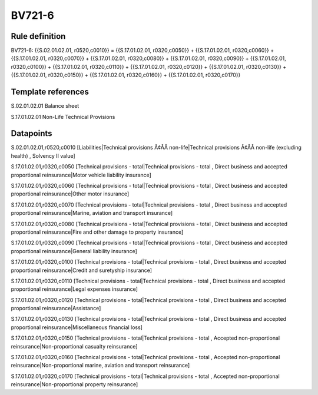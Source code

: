 =======
BV721-6
=======

Rule definition
---------------

BV721-6: {{S.02.01.02.01, r0520,c0010}} = {{S.17.01.02.01, r0320,c0050}} + {{S.17.01.02.01, r0320,c0060}} + {{S.17.01.02.01, r0320,c0070}} + {{S.17.01.02.01, r0320,c0080}} + {{S.17.01.02.01, r0320,c0090}} + {{S.17.01.02.01, r0320,c0100}} + {{S.17.01.02.01, r0320,c0110}} + {{S.17.01.02.01, r0320,c0120}} + {{S.17.01.02.01, r0320,c0130}} + {{S.17.01.02.01, r0320,c0150}} + {{S.17.01.02.01, r0320,c0160}} + {{S.17.01.02.01, r0320,c0170}}


Template references
-------------------

S.02.01.02.01 Balance sheet

S.17.01.02.01 Non-Life Technical Provisions


Datapoints
----------

S.02.01.02.01,r0520,c0010 [Liabilities|Technical provisions Ã¢ÂÂ non-life|Technical provisions Ã¢ÂÂ non-life (excluding health) , Solvency II value]

S.17.01.02.01,r0320,c0050 [Technical provisions - total|Technical provisions - total , Direct business and accepted proportional reinsurance|Motor vehicle liability insurance]

S.17.01.02.01,r0320,c0060 [Technical provisions - total|Technical provisions - total , Direct business and accepted proportional reinsurance|Other motor insurance]

S.17.01.02.01,r0320,c0070 [Technical provisions - total|Technical provisions - total , Direct business and accepted proportional reinsurance|Marine, aviation and transport insurance]

S.17.01.02.01,r0320,c0080 [Technical provisions - total|Technical provisions - total , Direct business and accepted proportional reinsurance|Fire and other damage to property insurance]

S.17.01.02.01,r0320,c0090 [Technical provisions - total|Technical provisions - total , Direct business and accepted proportional reinsurance|General liability insurance]

S.17.01.02.01,r0320,c0100 [Technical provisions - total|Technical provisions - total , Direct business and accepted proportional reinsurance|Credit and suretyship insurance]

S.17.01.02.01,r0320,c0110 [Technical provisions - total|Technical provisions - total , Direct business and accepted proportional reinsurance|Legal expenses insurance]

S.17.01.02.01,r0320,c0120 [Technical provisions - total|Technical provisions - total , Direct business and accepted proportional reinsurance|Assistance]

S.17.01.02.01,r0320,c0130 [Technical provisions - total|Technical provisions - total , Direct business and accepted proportional reinsurance|Miscellaneous financial loss]

S.17.01.02.01,r0320,c0150 [Technical provisions - total|Technical provisions - total , Accepted non-proportional reinsurance|Non-proportional casualty reinsurance]

S.17.01.02.01,r0320,c0160 [Technical provisions - total|Technical provisions - total , Accepted non-proportional reinsurance|Non-proportional marine, aviation and transport reinsurance]

S.17.01.02.01,r0320,c0170 [Technical provisions - total|Technical provisions - total , Accepted non-proportional reinsurance|Non-proportional property reinsurance]



